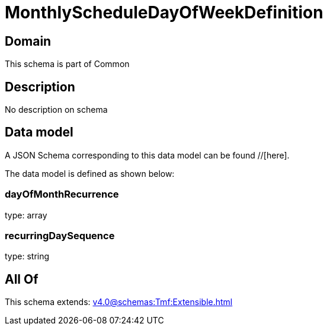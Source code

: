 = MonthlyScheduleDayOfWeekDefinition

[#domain]
== Domain

This schema is part of Common

[#description]
== Description
No description on schema


[#data_model]
== Data model

A JSON Schema corresponding to this data model can be found //[here].

The data model is defined as shown below:


=== dayOfMonthRecurrence
type: array


=== recurringDaySequence
type: string


[#all_of]
== All Of

This schema extends: xref:v4.0@schemas:Tmf:Extensible.adoc[]
